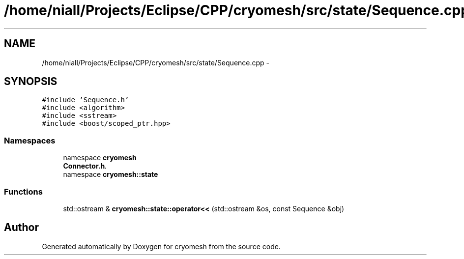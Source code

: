 .TH "/home/niall/Projects/Eclipse/CPP/cryomesh/src/state/Sequence.cpp" 3 "Tue Mar 6 2012" "cryomesh" \" -*- nroff -*-
.ad l
.nh
.SH NAME
/home/niall/Projects/Eclipse/CPP/cryomesh/src/state/Sequence.cpp \- 
.SH SYNOPSIS
.br
.PP
\fC#include 'Sequence\&.h'\fP
.br
\fC#include <algorithm>\fP
.br
\fC#include <sstream>\fP
.br
\fC#include <boost/scoped_ptr\&.hpp>\fP
.br

.SS "Namespaces"

.in +1c
.ti -1c
.RI "namespace \fBcryomesh\fP"
.br
.RI "\fI\fBConnector\&.h\fP\&. \fP"
.ti -1c
.RI "namespace \fBcryomesh::state\fP"
.br
.in -1c
.SS "Functions"

.in +1c
.ti -1c
.RI "std::ostream & \fBcryomesh::state::operator<<\fP (std::ostream &os, const Sequence &obj)"
.br
.in -1c
.SH "Author"
.PP 
Generated automatically by Doxygen for cryomesh from the source code\&.
